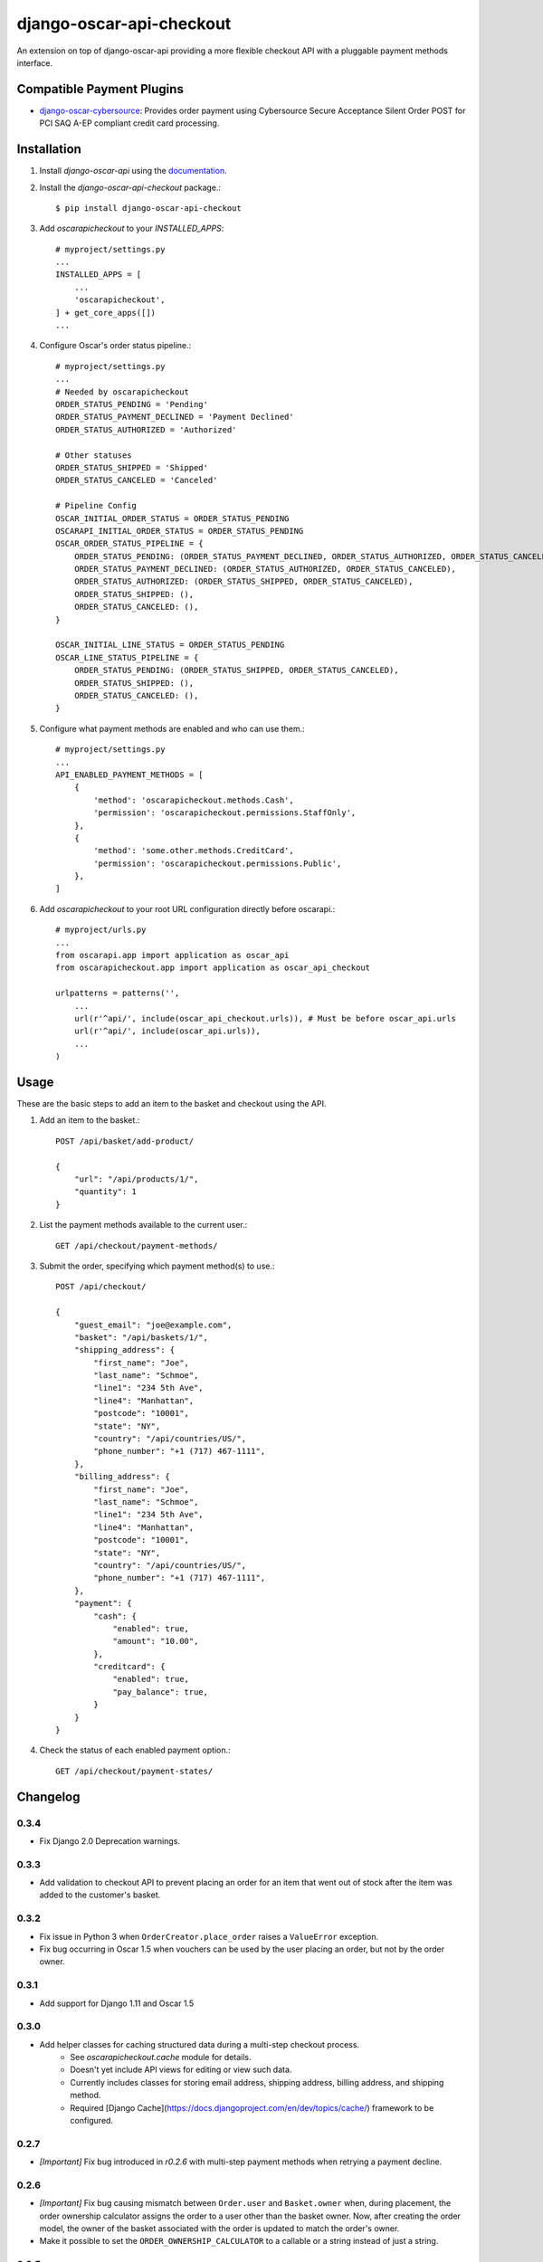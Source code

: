 =========================
django-oscar-api-checkout
=========================

An extension on top of django-oscar-api providing a more flexible checkout API with a pluggable payment methods interface.


Compatible Payment Plugins
==========================

- `django-oscar-cybersource <https://gitlab.com/thelabnyc/django-oscar-cybersource>`_: Provides order payment using Cybersource Secure Acceptance Silent Order POST for PCI SAQ A-EP compliant credit card processing.



Installation
============

1. Install `django-oscar-api` using the `documentation <https://django-oscar-api.readthedocs.io/en/latest/#installation>`_.

2. Install the `django-oscar-api-checkout` package.::

    $ pip install django-oscar-api-checkout

3. Add `oscarapicheckout` to your `INSTALLED_APPS`::

    # myproject/settings.py
    ...
    INSTALLED_APPS = [
        ...
        'oscarapicheckout',
    ] + get_core_apps([])
    ...

4. Configure Oscar's order status pipeline.::

    # myproject/settings.py
    ...
    # Needed by oscarapicheckout
    ORDER_STATUS_PENDING = 'Pending'
    ORDER_STATUS_PAYMENT_DECLINED = 'Payment Declined'
    ORDER_STATUS_AUTHORIZED = 'Authorized'

    # Other statuses
    ORDER_STATUS_SHIPPED = 'Shipped'
    ORDER_STATUS_CANCELED = 'Canceled'

    # Pipeline Config
    OSCAR_INITIAL_ORDER_STATUS = ORDER_STATUS_PENDING
    OSCARAPI_INITIAL_ORDER_STATUS = ORDER_STATUS_PENDING
    OSCAR_ORDER_STATUS_PIPELINE = {
        ORDER_STATUS_PENDING: (ORDER_STATUS_PAYMENT_DECLINED, ORDER_STATUS_AUTHORIZED, ORDER_STATUS_CANCELED),
        ORDER_STATUS_PAYMENT_DECLINED: (ORDER_STATUS_AUTHORIZED, ORDER_STATUS_CANCELED),
        ORDER_STATUS_AUTHORIZED: (ORDER_STATUS_SHIPPED, ORDER_STATUS_CANCELED),
        ORDER_STATUS_SHIPPED: (),
        ORDER_STATUS_CANCELED: (),
    }

    OSCAR_INITIAL_LINE_STATUS = ORDER_STATUS_PENDING
    OSCAR_LINE_STATUS_PIPELINE = {
        ORDER_STATUS_PENDING: (ORDER_STATUS_SHIPPED, ORDER_STATUS_CANCELED),
        ORDER_STATUS_SHIPPED: (),
        ORDER_STATUS_CANCELED: (),
    }

5. Configure what payment methods are enabled and who can use them.::

    # myproject/settings.py
    ...
    API_ENABLED_PAYMENT_METHODS = [
        {
            'method': 'oscarapicheckout.methods.Cash',
            'permission': 'oscarapicheckout.permissions.StaffOnly',
        },
        {
            'method': 'some.other.methods.CreditCard',
            'permission': 'oscarapicheckout.permissions.Public',
        },
    ]

6. Add `oscarapicheckout` to your root URL configuration directly before oscarapi.::

    # myproject/urls.py
    ...
    from oscarapi.app import application as oscar_api
    from oscarapicheckout.app import application as oscar_api_checkout

    urlpatterns = patterns('',
        ...
        url(r'^api/', include(oscar_api_checkout.urls)), # Must be before oscar_api.urls
        url(r'^api/', include(oscar_api.urls)),
        ...
    )


Usage
=====

These are the basic steps to add an item to the basket and checkout using the API.

1. Add an item to the basket.::

    POST /api/basket/add-product/

    {
        "url": "/api/products/1/",
        "quantity": 1
    }


2. List the payment methods available to the current user.::

    GET /api/checkout/payment-methods/

3. Submit the order, specifying which payment method(s) to use.::

    POST /api/checkout/

    {
        "guest_email": "joe@example.com",
        "basket": "/api/baskets/1/",
        "shipping_address": {
            "first_name": "Joe",
            "last_name": "Schmoe",
            "line1": "234 5th Ave",
            "line4": "Manhattan",
            "postcode": "10001",
            "state": "NY",
            "country": "/api/countries/US/",
            "phone_number": "+1 (717) 467-1111",
        },
        "billing_address": {
            "first_name": "Joe",
            "last_name": "Schmoe",
            "line1": "234 5th Ave",
            "line4": "Manhattan",
            "postcode": "10001",
            "state": "NY",
            "country": "/api/countries/US/",
            "phone_number": "+1 (717) 467-1111",
        },
        "payment": {
            "cash": {
                "enabled": true,
                "amount": "10.00",
            },
            "creditcard": {
                "enabled": true,
                "pay_balance": true,
            }
        }
    }

4. Check the status of each enabled payment option.::

    GET /api/checkout/payment-states/





Changelog
=========

0.3.4
------------------
- Fix Django 2.0 Deprecation warnings.

0.3.3
------------------
- Add validation to checkout API to prevent placing an order for an item that went out of stock after the item was added to the customer's basket.

0.3.2
------------------
- Fix issue in Python 3 when ``OrderCreator.place_order`` raises a ``ValueError`` exception.
- Fix bug occurring in Oscar 1.5 when vouchers can be used by the user placing an order, but not by the order owner.

0.3.1
------------------
- Add support for Django 1.11 and Oscar 1.5

0.3.0
------------------
- Add helper classes for caching structured data during a multi-step checkout process.
    - See `oscarapicheckout.cache` module for details.
    - Doesn't yet include API views for editing or view such data.
    - Currently includes classes for storing email address, shipping address, billing address, and shipping method.
    - Required [Django Cache](https://docs.djangoproject.com/en/dev/topics/cache/) framework to be configured.

0.2.7
------------------
- *[Important]* Fix bug introduced in *r0.2.6* with multi-step payment methods when retrying a payment decline.

0.2.6
------------------
- *[Important]* Fix bug causing mismatch between ``Order.user`` and ``Basket.owner`` when, during placement, the order ownership calculator assigns the order to a user other than the basket owner. Now, after creating the order model, the owner of the basket associated with the order is updated to match the order's owner.
- Make it possible to set the ``ORDER_OWNERSHIP_CALCULATOR`` to a callable or a string instead of just a string.

0.2.5
------------------
- Improve testing by using tox in the CI runner.

0.2.4
------------------
- Upgrade dependencies.

0.2.3
------------------
- Make the order in which signals are sent during checkout consistent for synchronous and asynchronous payment methods.
    - Previously a synchronous payment method resulted in sending ``order_payment_authorized`` before sending ``order_placed``, but an asynchronous payment method would trigger ``order_placed`` first followed by ``order_payment_authorized`` (on a subsequent HTTP request). They are still different in terms of synchronous payment methods firing both signals on the same request and asynchronous payment methods triggering them on different request, but at least now they are always fired in the same order: ``order_placed`` first followed by ``order_payment_authorized``.

0.2.2
------------------
- Require an email address during checkout

0.2.1
------------------
- Explicitly dis-allow cache on API views

0.2.0
------------------
- Add setting to allow configuring how many payment types may be used on an order
- Add hook for setting the ownership information on an order during placement
- Prevent PaymentEvent.reference from ever being None

0.1.5
------------------
- Fix bug where order number wouldn't be recycled for a declined order

0.1.4
------------------
- Add context to payment method serializers

0.1.3
------------------
- Simplify dependencies

0.1.2
------------------
- Allow PaymentMethods to handle 0.00-amount transactions

0.1.1
------------------
- Send confirmation message upon order authorization
- Add pep8 linting

0.1.0
------------------
- Initial release.
